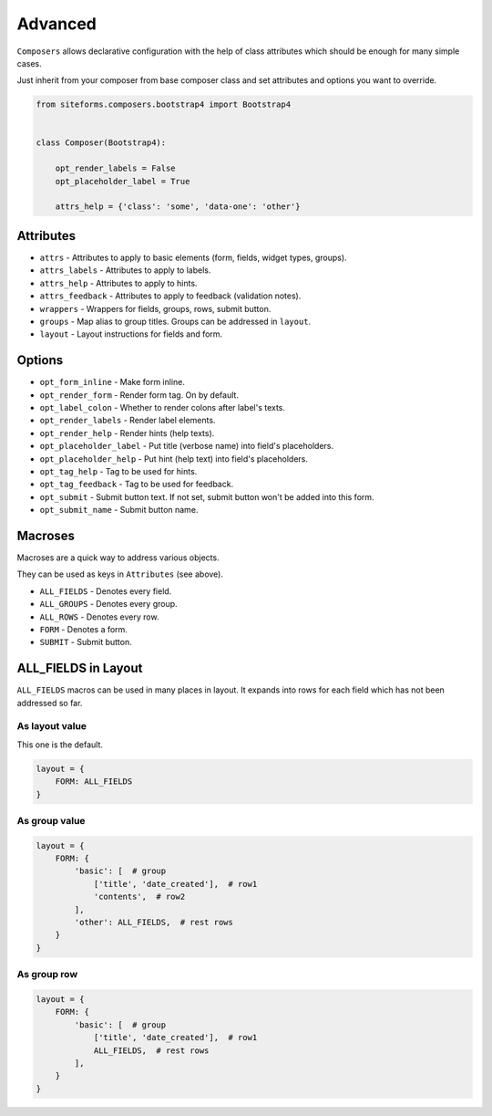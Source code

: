Advanced
========

``Composers`` allows declarative configuration with the help of class attributes which
should be enough for many simple cases.

Just inherit from your composer from base composer class and set attributes and options you want to override.

.. code-block:: python

    from siteforms.composers.bootstrap4 import Bootstrap4


    class Composer(Bootstrap4):

        opt_render_labels = False
        opt_placeholder_label = True

        attrs_help = {'class': 'some', 'data-one': 'other'}


Attributes
----------

* ``attrs`` - Attributes to apply to basic elements (form, fields, widget types, groups).

* ``attrs_labels`` - Attributes to apply to labels.

* ``attrs_help`` - Attributes to apply to hints.

* ``attrs_feedback`` - Attributes to apply to feedback (validation notes).

* ``wrappers`` - Wrappers for fields, groups, rows, submit button.

* ``groups`` - Map alias to group titles. Groups can be addressed in ``layout``.

* ``layout`` - Layout instructions for fields and form.


Options
-------

* ``opt_form_inline`` - Make form inline.

* ``opt_render_form`` - Render form tag. On by default.

* ``opt_label_colon`` - Whether to render colons after label's texts.

* ``opt_render_labels`` - Render label elements.

* ``opt_render_help`` - Render hints (help texts).

* ``opt_placeholder_label`` - Put title (verbose name) into field's placeholders.

* ``opt_placeholder_help`` - Put hint (help text) into field's placeholders.

* ``opt_tag_help`` - Tag to be used for hints.

* ``opt_tag_feedback`` - Tag to be used for feedback.

* ``opt_submit`` - Submit button text. If not set, submit button won't be added into this form.

* ``opt_submit_name`` - Submit button name.


Macroses
--------

Macroses are a quick way to address various objects.

They can be used as keys in ``Attributes`` (see above).

* ``ALL_FIELDS`` - Denotes every field.

* ``ALL_GROUPS`` - Denotes every group.

* ``ALL_ROWS`` - Denotes every row.

* ``FORM`` - Denotes a form.

* ``SUBMIT`` - Submit button.


ALL_FIELDS in Layout
--------------------

``ALL_FIELDS`` macros can be used in many places in layout.
It expands into rows for each field which has not been addressed so far.

As layout value
~~~~~~~~~~~~~~~

This one is the default.

.. code-block:: python

        layout = {
            FORM: ALL_FIELDS
        }


As group value
~~~~~~~~~~~~~~

.. code-block:: python

        layout = {
            FORM: {
                'basic': [  # group
                    ['title', 'date_created'],  # row1
                    'contents',  # row2
                ],
                'other': ALL_FIELDS,  # rest rows
            }
        }



As group row
~~~~~~~~~~~~

.. code-block:: python

        layout = {
            FORM: {
                'basic': [  # group
                    ['title', 'date_created'],  # row1
                    ALL_FIELDS,  # rest rows
                ],
            }
        }
